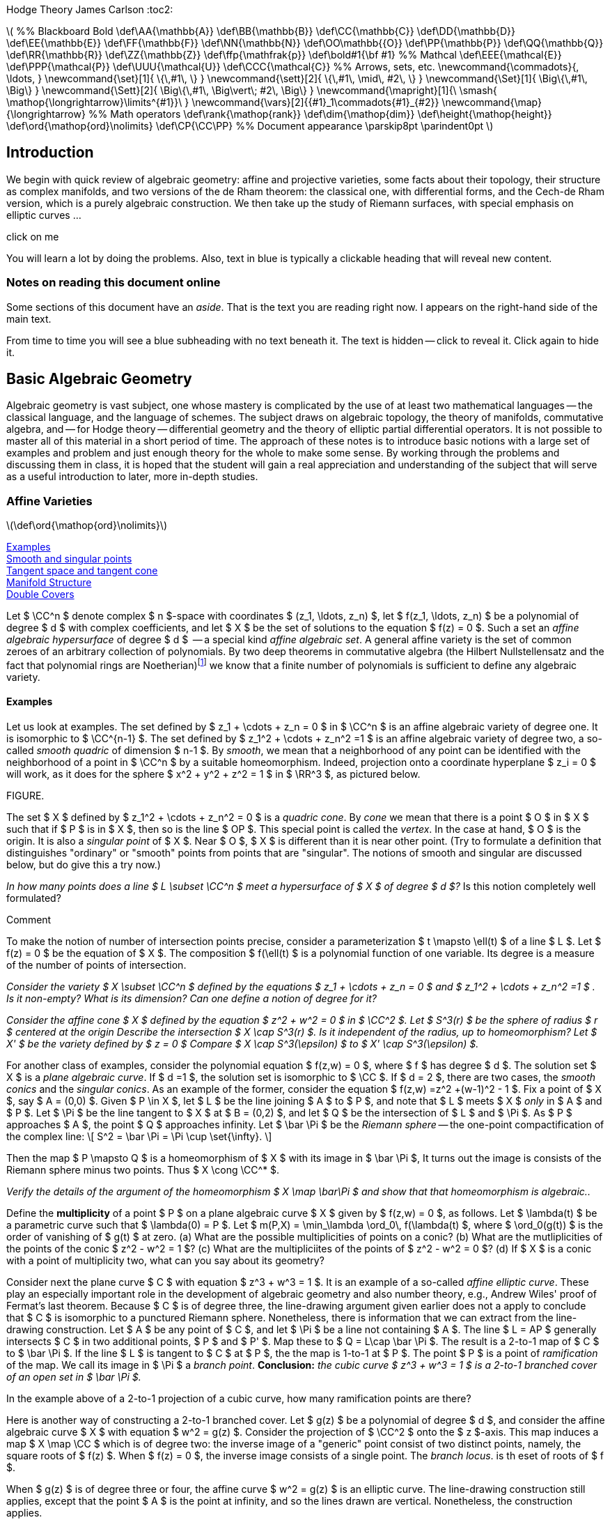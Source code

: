 Hodge Theory
James Carlson
:toc2:


++++
\(


%% Blackboard Bold
\def\AA{\mathbb{A}}
\def\BB{\mathbb{B}}
\def\CC{\mathbb{C}}
\def\DD{\mathbb{D}}
\def\EE{\mathbb{E}}
\def\FF{\mathbb{F}}
\def\NN{\mathbb{N}}
\def\OO\mathbb{{O}}
\def\PP{\mathbb{P}}
\def\QQ{\mathbb{Q}}
\def\RR{\mathbb{R}}
\def\ZZ{\mathbb{Z}}
\def\ffp{\mathfrak{p}}
\def\bold#1{\bf #1}

%% Mathcal
\def\EEE{\mathcal{E}}
\def\PPP{\mathcal{P}}
\def\UUU{\mathcal{U}}
\def\CCC{\mathcal{C}}

%% Arrows, sets, etc.
\newcommand{\commadots}{, \ldots, }
\newcommand{\set}[1]{ \{\,#1\,  \} }
\newcommand{\sett}[2]{ \{\,#1\, \mid\, #2\, \} }
\newcommand{\Set}[1]{ \Big\{\,#1\,  \Big\} }
\newcommand{\Sett}[2]{ \Big\{\,#1\, \Big\vert\; #2\,  \Big\} }
\newcommand{\mapright}[1]{\ \smash{
\mathop{\longrightarrow}\limits^{#1}}\ }
\newcommand{\vars}[2]{{#1}_1\commadots{#1}_{#2}}
\newcommand{\map}{\longrightarrow}

%% Math operators
\def\rank{\mathop{rank}}
\def\dim{\mathop{dim}}
\def\height{\mathop{height}}

\def\ord{\mathop{ord}\nolimits}
\def\CP{\CC\PP}

%% Document appearance
\parskip8pt
\parindent0pt

\)
++++

== Introduction

We begin with quick review of algebraic geometry: affine and projective
varieties, some facts about their topology, their structure as complex
manifolds, and two versions of the de Rham theorem: the classical
one, with differential forms, and the Cech-de Rham version, which
is a purely algebraic construction.  We then take up the study of Riemann
surfaces, with special emphasis on elliptic curves ...


.click on me
[click.Commen]
--
You will learn a lot by doing the problems.  Also, text in blue
is typically a clickable heading that will reveal new content.
--


=== Notes on reading this document online

Some sections of this document have an _aside_.  That is the 
text you are reading right now.  I appears on the right-hand
side of the main text.  

From time to time you will see a blue subheading with no text
beneath it.  The text is hidden -- click to reveal it.  Click
again to hide it.


== Basic Algebraic Geometry

Algebraic geometry is vast subject, one whose mastery is complicated by the use
of at least two mathematical languages -- the classical language, and the language
of schemes.  The subject draws on algebraic topology, the theory of manifolds, 
commutative algebra, and -- for Hodge theory -- differential geometry and the 
theory of elliptic partial differential operators.  It is not possible to master
all of this material in a short period of time.  The approach of these notes
is to introduce basic notions with a large set of examples and problem
and just enough theory for the whole to make some sense.  By working
through the problems and discussing them in class, it is hoped that
the student will gain a real appreciation and understanding of the subject
that will serve as a useful introduction to later, more in-depth studies.





=== Affine Varieties

\(\def\ord{\mathop{ord}\nolimits}\)

<<Examples>> + 
<<Smooth and singular points>> +
<<Tangent space and tangent cone>> +
<<Manifold Structure>> +
<<Double Covers>>



Let $ \CC^n $ denote complex $ n $-space with coordinates 
$ (z_1, \ldots, z_n) $, 
let $ f(z_1, \ldots, z_n) $  be a polynomial of degree $ d $ with complex
coefficients,  and let $ X $ be the set of solutions to the equation
$ f(z) = 0 $.  Such a set  an _affine algebraic hypersurface_
of degree $ d $  --
a special kind _affine algebraic set_.  A general affine
variety is the set of common zeroes of an arbitrary collection of polynomials.
By two deep theorems in commutative algebra (the Hilbert Nullstellensatz
and the fact that polynomial rings are 
Noetherian)footnote:[A _Noetherian ring_ is one in which
every increasing chain of ideals $ I_1 \subset I_2 \subset \cdots $ becomes constant after a finite
number of steps.  That is, there no genuinely infinite chains of
ideals.] we know that a finite number
of polynomials is sufficient to define any algebraic variety.

==== Examples

Let us look at examples.  The set
defined by $ z_1 + \cdots + z_n = 0 $  in $ \CC^n $ is an affine
algebraic variety of degree one.  It is isomorphic to $ \CC^{n-1} $.
The set defined by $ z_1^2 + \cdots + z_n^2 =1 $ is an affine
algebraic variety of degree two, a so-called _smooth quadric_
of dimension $ n-1 $. By _smooth_, we mean that a neighborhood of any
point can be identified with the neighborhood of a point in $ \CC^n $
by a suitable homeomorphism.  Indeed, projection onto a coordinate
hyperplane $ z_i = 0 $ will work, as it does for the sphere $ x^2 + y^2 + z^2 = 1 $
in $ \RR^3 $, as pictured below.

FIGURE. 


The set $ X $ defined by $ z_1^2 + \cdots + z_n^2 = 0 $ is a 
_quadric  cone_.   By _cone_ we mean that there is a point $ O $
in $ X $ such that if $ P $ is in $ X $, then so is the line $ OP $.
This special point is called the _vertex_.
In the case at hand, $ O $ is the origin.
It is also a _singular point_ of $ X $.  Near $ O $, $ X $ is
different than it is near other point. 
(Try to formulate a definition that distinguishes "ordinary" or "smooth"
points from points that are "singular".  The notions 
of smooth and singular are discussed below, but do give this a try now.)


[env.problem]
--
_In how many points does a line $ L \subset \CC^n $ meet
a hypersurface of $ X $ of degree $ d $?_  Is this notion 
completely well formulated?
--

.Comment
--
To make the notion of number of intersection points precise,
consider a parameterization $ t \mapsto \ell(t) $ of a line $ L $.
Let $ f(z) = 0 $ be the equation of $ X $.  The composition
$ f(\ell(t) $ is a polynomial function of one variable.  Its degree
is a measure of the number of points of intersection.
-- 
[env.problem]
--
_Consider the variety $ X \subset \CC^n $ defined by the equations
$ z_1 + \cdots + z_n = 0 $ and $ z_1^2 + \cdots + z_n^2 =1 $ .
Is it non-empty?  What is its dimension?  Can one define a 
notion of degree for it?_
--

[env.problem]
--
_Consider the affine cone $ X $ defined by the equation $ z^2 + w^2 = 0 $ in $ \CC^2 $.  Let $ S^3(r) $ be
the sphere of radius $ r $ centered at the origin  Describe the intersection $ X \cap S^3(r) $.
Is it independent of the radius, up to homeomorphism?  Let $ X' $ be the variety defined
by $ z = 0 $  Compare $ X \cap S^3(\epsilon) $ to $ X' \cap S^3(\epsilon) $._
--

For another class of examples, consider the polynomial equation $ f(z,w) = 0 $,
where $ f $ has degree $ d $.   The solution set $ X $ is a _plane algebraic curve_.  If $ d =1 $, the solution set is isomorphic
to $ \CC $.  If $ d = 2 $, there are two cases, the _smooth conics_
and the _singular conics_.  As an example of the former,
consider the equation   $ f(z,w) =z^2 +(w-1)^2 - 1 $.
Fix a point of $ X $, say $ A = (0,0) $.  Given $ P \in X $, let $ L $
be the line joining $ A $ to $ P $, and note that $ L $ meets $ X $ _only_
in $ A $ and $ P $.  Let $ \Pi $ be the line tangent to $ X $ at $ B = (0,2) $,
and let $ Q $ be the intersection of $ L $ and $ \Pi $.  As  $ P $ approaches $ A $, 
the point $ Q $ approaches infinity.  Let $ \bar \Pi $ be the _Riemann sphere_ --
the one-point compactification of the complex line:
+++\[     
  S^2 = \bar \Pi = \Pi \cup \set{\infty}.
   \]+++



Then the map 
$ P \mapsto Q $ is a homeomorphism 
of $ X $ with its image in $ \bar \Pi $,  It turns out the image is 
consists of the Riemann sphere minus two points.  Thus 
$ X \cong \CC^* $.

[env.problem]
--
_Verify the details of the argument of the homeomorphism 
$ X  \map \bar\Pi $
and show that that homeomorphism is algebraic.._
--

[env.problem]
--
Define the *multiplicity* of a point $ P $ on a plane algebraic curve  
$ X $ given by $ f(z,w) = 0 $, as follows.  Let $ \lambda(t) $
be a parametric curve such that  $ \lambda(0) = P $.  Let 
$ m(P,X) = \min_\lambda \ord_0\, f(\lambda(t) $, where 
$ \ord_0(g(t)) $ is the order of vanishing of $ g(t) $ at zero. (a) What
are the possible multiplicities of points on a conic? (b)  What
are the mutliplicities of the points of the conic $ z^2 - w^2 = 1 $? (c)
What are the multipliciites of the points of $ z^2 - w^2 = 0 $? (d)
If $ X $ is a conic with a point of multiplicity two, what can you say 
about its geometry? 
--


Consider next the plane curve $ C $ with equation
$ z^3 + w^3 = 1 $. It is an example of
a so-called  _affine elliptic curve_. These play an especially important role in the development
of algebraic geometry and also number theory,  e.g., Andrew Wiles' 
proof of Fermat's last theorem.   Because $ C $ is of degree three, the
line-drawing argument given earlier does not a apply to conclude 
that $ C $ is isomorphic to a punctured Riemann sphere.   Nonetheless,
there is information that we can extract from the line-drawing
construction. Let $ A $ be any point of $ C $, and let $ \Pi $ be a line not
containing $ A $.  The line $ L = AP $ generally intersects $ C $ in 
two additional points,  $ P $ and $ P' $.  Map these to $ Q = L\cap \bar \Pi $.  The
result is a 2-to-1 map of $ C $ to $ \bar \Pi $.  If the line $ L $ is tangent
to $ C $ at $ P $, the the map is 1-to-1 at $ P $.  The  point $ P $ is a 
point of _ramification_ of the map.  We call its image
in $ \Pi $ a _branch point_.  *Conclusion:* _the cubic curve
$ z^3 + w^3 = 1 $ is a 2-to-1 branched cover of an open set in $ \bar \Pi $._

[env.problem]
--
In the example above of a 2-to-1 projection of a cubic
curve, how many ramification points are there?
--

Here is another way of constructing a 2-to-1 branched cover.  Let $ g(z) $
be a polynomial of degree $ d $, and consider the affine algebraic curve $ X $
with equation $ w^2 = g(z) $.  Consider the projection of $ \CC^2 $ 
onto the $ z $-axis.  This map induces a map
$ X \map \CC $ which is of degree two: the inverse image of a "generic" point
consist of two distinct points, namely, the square roots of $ f(z) $.  When
$ f(z) = 0 $, the inverse image consists of a single point.   The  _branch locus_.
is th eset of roots of $ f $.

When $ g(z) $ is of degree three or four,  the affine curve $ w^2 = g(z) $
is an elliptic curve. The line-drawing construction still applies, except that
the point $ A $ is the point at infinity, and so the lines drawn are vertical.
Nonetheless, the construction applies.

[env.problem]
--
_Use the branched cover description of an affine elliptic curve
to compute its Euler characteristic.  Then (a) generalize your result
to the case $ w^2 = f(z) $ where $ f(z) $ where $ f(z) $ has no
multiple roots.
Consider also the case in which the polynomial $ f(z) $ has 
one double root._
--

==== Smooth and singular points

Consider once again a general hypersurface $ X $,
the variety  defined by a single equation.  
If the gradient of $ f $
is nonzero at a point $ a $ of $ X $,  then (by the holomorphic implicit
function theorem),  there is a neighborhood
$ U $ of $ a $ in $ X $ and a parametrization 
$ v: V \map U \subset X $ where (a) $ V $ is a neighborhood
in $ \CC^{n-1} $, (b) $ v $ is a homeomorphism of $ V $ and $ U $.
After a suitable re-ordering of coordinates, the map $ v $ has the 
form
+++\[   
   v(z_1 \commadots z_n) = (z_1 \commadots z_{n-1}, 
         g(z_1 \commadots z_{n-1}).
   \]+++
That is, $ v $ is given by the graph of the map $ g $.  The function $ g $
is the solution of the equation
+++\[   
  f(z_1 \commadots z_n, g(z_1 \commadots z_n)) = 0,
   \]+++
and that solution is what is guaranteed by the implicit function theorem.



Let $ u: U \map V $ be the inverse function. Then  (c),
$ \nabla u(b) \ne 0 $ for all $ b \in U' $.  The components $ u_i $ of $ u $
are called  _local coordinates_ on $ U $.  We say that the points of $ U $ are _smooth_.
If all points of $ X $ are smooth, we say that $ X $ is smooth. This is synonymous
with being a manifold.   

If all derivatives of $ f $ vanish at $ a $, then there exist
no local coordinates, and the point in question is said to be _singular_.  The origin in 
$ \CC^2 $ is  a singular point of the hypersurfaces $ xy = 0 $, $ y^2 =  x^2 + x^3 = 0 $,
and $ y^2 = x^3 $.  These singularities have names: the first two are _nodes_,
and the last is a _cusp_.



There is, by the way, no mystery about how local coordinates are constructed.
If $ a $ is a point of $ X $, then there is an $ i $ such that $ \partial f/\partial z_i(a) \ne 0 $.
Consider the projection "deletion of the $ i $-th coordinate",
+++\[   
  p_i: \CC^n \map \CC^{n-1},
   \]+++
given by
+++\[   
   p_i(z_1, \ldots, z_n) = (z_1,\ldots,z_{i-1},z_{i+1},\ldots z_n),
   \]+++
where $ p_1(z) = (z_2, \ldots, z_n) $ and $ p_n(z) = (z_1, \ldots, z_{n-1}) $.
There is a small neighboorhood $ U $ of $ a $ such that $ p_i $ is  
a homeomorphism of $ U $ onto its image $ V $. The restriction
of $ p_{i}^{-1} $ to a $ V' $ is the sought-after local coordinate.
Local coordinates can always be constructed in this way, namely,
as the inverses of projections.

==== Tangent space and tangent cone

Let $ a \in X $ be a smooth point of a hypersurface. The orthogonal
complement to $ \nabla f(a) $ in the space of vectors based at
$ a $ is by definition the _tangent space_ of $ X $ at $ a $.  
There is a more general definition which goes as follows.  Given
$ a \in X $, consider parametric lines $ \ell(t) = a + bt $.  Consider the
composition $ f(\ell(t)) $.  Let $ a_dt^d $ be the term in the power
series of $ f(\ell(t)) $ of least degree such that $ a_d \ne 0 $.  For all
$ b $, we have $ d \ge  1 $.  However, for certain lines, $ d = 2 $.  We may think of these as the limits of secant lines, where the limit is
taken as two of the ponts tend to $ a $.  The set of vectors $ b $ based at $ a $ for which $ d \ge 2 $ is called the _tangent cone_
of $ X $ at $ a $.  If $ a $ is a smooth point, the tangent cone is a vector 
space, namely, orthogonal complement of $ \nabla f(a) $.  In general 
we may define the _Zariski tangent space_ as the span of the 
tangent cone.

[env.problem]
--
Consider the surface $ S \subset \CC^3 $ defined by
 $ x^2 + y^2 + z^2 + t(x^3 + y^3 + z^3) = 0 $
(a) Show that for all values of $ t $, $ S $ is smooth except
at the origin. (a) What is the multiplicity of the origin in $ S $?
(b) What is the tangent cone of $ S $ at the origin? (c) What is
the tangent cone at other points of $ S $?
--

==== Manifold Structure

Consider a hypersurface $ X \subset \CC^{n+1} $ 
with equation $ f = 0 $.  Suppose that  the 
gradient vector is nonzero at every point of $ X $. Then every
point of $ X $  has a neighborhod $ U $ and a chart 
+++\[   
  \phi_U: U \map \CC^n.
   \]+++
A set of charts whose domains $ U $ cover a given topological
space is called an _atlas_.

If $ U \cap V \ne \emptyset $, we can form the composed function
+++\[   
   \phi_{UV} = \phi_U\circ \phi_V^{-1}.
   \]+++
The composition maps a domain (open set) in $ \CC^{n-1} $ to
another domain in $ \CC^{n-1} $.  These are called the _transition
functions_ .  Transition functions relate one chart to another on 
overlaps:
+++\[   
   \phi_U = \phi_{UV} \circ \phi_V.
   \]+++

In the case of hypersurfaces
defined by polynomial, or even holomorphic functions, the 
transition functions are holomorphic.

The transition functions obey the _cocycle conditions_
+++\[   
  \phi_{VU} = \phi_{UV}^{-1}
   \]+++
and
+++\[   
  \phi_{UW} = \phi_{UV}\phi_{VW}
   \]+++
These conditions ensure that one can construct a manifold by 
"gluing."  Let $ \set {(U, \phi_U)} $ be a collection of sets and 
functions such that the transition functions (abstractily defined
by $ \phi_U = \phi_{UV} \circ \phi_V $) satisfy the cocycle conidtions.
Consider the disjoint union $ \UUU $ of the sets $ U $.  Define a
a relation by saying that $ a \sim b $ if $ \phi_{VU}(a) = b $, where
$ a \in U, b \in V $.  The cocycle conditions imply that this relation
is reflexive and transitive, that is, it is an equivalence relation.
Let $ X $ be the qutoient of $ \UUU $ by $ \sim $.  It is a manifold.

[env.definition]
--
A _differentiable  manifold_ of dimension $ n $ is 
a topologicial space  endowed with an atlas
of charts $ \sett{\phi_U}{\phi_U: U \map \RR^n} $
whose whose transition functions
are differentiable ($ C^\infty $).  
A _complex manifold_ of dimension $ n $
is a topological space endowed with 
an atlas of charts $ \sett{ \phi_U }{\phi_U \map \CC^n} $ 
whose transition functions
are holomorphic.
--

.Remark
--
Note that a complex manifold of dimension $ n $ also has the 
structure of a differentiable manifold of dimension $ 2n $.
--
[env.problem]
--
Give a detailed argument showing that the glueing construction 
results in a manifold.  
--

[env.problem]
--
Give a detailed argument showing that the unit sphere $ S^2 \subset \RR^3 $
is a two-dimensional real manifold. Then show that it is also a complex
manifold of dimension oen.
--

.Comment
--
Use stereographic projection
--


==== Double Covers

Consider  the algebraic curve $ X $ with equation 
$ w^2 = f(z) $, where $ f(z) $
has distinct roots. The gradient of the defining
equation $ g(z,w) = w^2 - f(z) $ is $ (f'(z), 2w) $.
If $ w = 0 $, then $ f(z) = 0 $.  But a root $ a $ of $ f $ is a simple root,
so $ f'(a) \ne 0 $.  Thus the gradient of $ g $ is nowhere zero on $ X $,
and so  $ X $ is a complex manifold.  

It is nonetheless useful to find charts on $ X $.  There will be two kinds.  If $ P = (z,w) $ is a point of $ X $ and $ f(z) \ne 0 $, then we 
claim that $ z $ is a local coordinate.  In this case 
$ \nabla g = (f'(z),2w) $ with $ w \ne 0 $.  Then projection of the 
tangent space onto the $ z $-axis is isomorphism, and so 
$ z $ gives a local coordinate.

If $ p = (z,w) $ is a point of $ X $ and $ f(z) = 0 $ then $ w = 0 $
and $ \nabla g = (f'(z), 0) $.  But $ z $ is not a multiple root of $ f $,
so $ f'(z) \ne 0 $.  Now projection onto the $ w $-axis is an
isomorphism on tangent spaces and so is an isomorphism
locally.


===== The Riemann Sphere

The Riemann Sphere $ \bar \Pi $, which we encountered
as the one-point compactificaitn of the complex line $ \CC $, carries the structure of a complex manifold.  Define a cover by two open sets $ U $ and $ V $, where $ U = \CC $ and where 
$ V = \CC - \set{0} \cup \set{\infty} $.  Let $ u $ be the natural coordinate on $ U = \CC $.  Let $ v: \CC - \set{0} \map \CC $ 
the the function $ v = 1/u $.  As $ u $ tends to $ \infty $, $ v $
tends to zero, and one finds that it is a homeomorphism
between $ V $ and $ \CC $. The transition function is
+++\[   
   g_{VU}(u) = 1/u.
   \]+++
This is a holomorphic automorphism of $ \CC^* $.  Thus $ \Pi $
is a 1-dimensional complex manifold.


===== Double covers of the Riemann sphere

Let $ w^2 = f(z) $ define a double cover $ X $ of $ \CC $.  We
are going to define a double cover $ \bar X $ of the 
Riemann sphere $ \bar\Pi $ whose restriction to $ \CC $ is
the given cover.  Consider first the case
in which $ f $ has even degree $ 2d $, and let $ u = 1/z $ define the 
transition functions for the standard cover of $ \Pi $ by open
sets $ U $ and $ V $.  The given double cover should be thought
of as a double cover $ X_U $ of $ U $.

In the $ (u,w) $ coordinate system we have
+++\[   
  w^2 = \frac{g(u)}{u^{2d}},
   \]+++
where $ g(u) $ is a polynomial of degree $ 2d $ with $ g(0) \ne 0 $.
Let $ v = wu^d $.  Then $ (v,u) $ is also a coordinate system,
since we can solve for $ (z,w) $ in terms of $ (v,u) $.  The equation
for $ X $ over $ U \cap V \cong \CC^* $ is 
+++\[   
  v^2 = g(u).
   \]+++
This relation defines a cover $ X_V $ of $ V $. The Riemann sphere
is 
+++\[   
   \bar\Pi = U \cup V,
   \]+++
and the relation
+++\[   
  \bar X = X_U \cup X_V.
   \]+++
defines a double cover of $ \bar \Pi $.

[env.problem]
--
What is the Euler characteristic of a double cover of the 
Riemann sphere branched at $ 2d $ points?
--

[env.problem]
--
Work out the details of the construction of a double cover
of the Riemann sphere branched at $ 2d - 1 $ points.  Then
compute the Euler characteristic.
--





=== Projective Space

<<The tautological and Hopf bundles>> +
<<Manifold structure>> +
<<Cell decomposition>> +
<<Homology>> +
<<Abstract chain complexes and homology>> + 
<<Homology of cell complexes>> +
<<Functoriality and fundamental class>> +
<<Chow ring>> +


\(\def\CP{\CC\PP}\)

The Riemann sphere is a compacitification of the complex line
+++\[   
    \bar\Pi = \CC \cup \set{\infty} \cong S^2
   \]+++
which in addition to being a topological space, has the structure
of a complex manifold.  There various ways to compactify
afine $ n $-space, but of these, one stands out: complex 
projective $ n $-space, $ \CP^n $, which has the property of
being a complex manifold of dimension $ n $.

[env.definition]
--
Complex projective $ n $-space, written $ \CP^n $, is the 
space of lines through the origin in $ \CC^{n+1} $.
--

To understand wha we mean by _space_ of lines, observe that
a  line though the origin in $ \CC^{n+1} $ is given by a 
nonzero vector $ Z $.  If $ Z' $  is nonzero scalar multiple
of $ Z $, then it  defines the same lines as does $ Z $..
Introduce the equivalence relation  $ Z' \sim Z $
if and only if $ Z = \lambda Z $ for some $ \lambda \in \CC - \set{0} $.
Then $ \CP^n $ is the set of equivalance
classes $ [Z] $ in $ \CC^{n+1} - \set {0}  $.  
As a topologicial space, it carries the quotient topology. 

==== The tautological and Hopf bundles

Projective space may also be viewed as the quotient under
a group action.  Consider a space $ Y $ and a group $ G $.  An 
action of $ G $ on $ Y $ is a map $ G\times Y \map Y $,
written $ (g,y) \mapsto g.y $, that satisfies $ e.y = y $ for all
$ y $, where $ e $ is the neutral element, and $ g.(h.y) = (gh).y $
for all $ g,h \in G $, $ y \in Y $.  The _orbit_ of point $ y \in Y $
under the action of $ G $ is the set $ G.y = \sett{g.y}{ g \in G} $.
The quotient of $ Y $ by $ G $, written $ Y/G $, is the set of orbits.
Note that $ Y/G $ is just the set of equivalence classes of elements
of $ Y $ under the relation $ y' \sim y $ if there is an element $ g \in G $
such that $ y'  = g.y $.

Returning to the construction of projective space,
the map 
$ (\lambda, Z) \mapsto \lambda Z $
defines an
action of the group $ \CC^* $ on 
$ \CC^{n+1} - \set{0} $, and 
+++\[   
   \CP^n = (\CC^{n+1} - \set{0})\big/\CC^*
   \]+++
is the quotient. If $ p: \CC^{n+1} - \set{0} \map \CP^n $
is the projection map, then the set 
+++\[   
  p^{-1}([Z]) = \set{ Z \in [Z]} \cong \CC^*,
   \]+++
the so-called
_fiber_ of $ p $ at $ [Z] $ can be identified with $ \CC^* $.
This leads to the important diagram 
+++\[   
   \CC^* \map \CC^{n+1} - \set{0} \mapright{p} \CP^n,
   \]+++
which defines a $ \CC^* $ bundle over $ \CP^n $ called the 
_tautological bundle_.  
It plays a key role in the theory of projective varieties.

FIG

Consider now the  unit sphere
+++\[   
  S^{2n+1} = \sett{ Z \in \CC^{n+1} } { ||Z|| = 1 }.
   \]+++
It is stable under the action of unit circle subgroup
+++\[   
  U = \sett{ \lambda \in \CC}{ |\lambda| = 1 }.
   \]+++
The natural map 
+++\[   
  S^{2n+1} \map \CC^{n+1} - \set{0}
   \]+++ 
restricts ot a map of quotient spaces
+++\[   
   S^{2n+1}/U \map (\CC^{n+1} - \set{0})/\CC^*,
   \]+++
and it is easy to see that this map is an isomorphism.
This gives a second presentation of projective space
as the quotient of a sphere, and it leads to the famous
_Hopf fibration_,
+++\[   
    S^1 \map S^{2n+1} \mapright{h} \CP^n.
   \]+++
The Hopf map is, by the way, the generator of the homotopy
group $ \pi_3(S^2) $.

==== Manifold structure

As noted above, a point $ [Z] $ in $ \CP^n $ is an equivalence class of vectors 
$ Z' \in \CC^{n+1} - \set{0} $ under the relation $ Z' \sim \lambda Z $,
where $ \lambda \ne 0 $.  Any one these $ Z $'s, including $ Z $ 
itself, is said to be a _homogeneous coordinate vector_ of the
point $ [Z] $.  Consider the set 
+++\[   
  U_i = \sett{ [Z] \in \CP^n }{ Z_i \ne 0}
   \]+++
If the condition $ Z_i \ne 0 $ holds for any $ Z \in [Z] $,
it holds for all $ Z \in [Z] $.  Thus $ U_i $ is a well-defined
subset of projective space.  Since it is defined by
the negation of an equation, it is an open set.  These
sets cover projective space, and constitute its _standard cover_.
(Why do they cover $ \CP^n $?)



The open sets $ U_i $ are biholomorphic to $ \CC^n $ via the map
that sends a homogeneous coordinate vector to the vector
of ratios $ Z_j/Z_i $ for $ j \ne i $.  The ratios are _affine
coordinates_ on the $ U_i $.

[env.problem]
--
Describe the transition functions for $ \CP^1 $ and 
$ \CP^2 $  relative to the standard cover.
--

.Solution
--
(a) For $ \CP^1 $ we have homogeneous coordinates $ Z = [Z_0,Z_1] $.
On $ U_0 $, the local coordinate function is
$ \phi_{U_0}([Z_0,1Z_1]) = Z_1/Z_0 $.  On 
 $ U_1 $, the local coordinate function is
$ \phi_{U_1}([Z_0,1Z_1]) = Z_0/Z_1 $.
Then
$ \phi_{U_1U_0}( Z_1/Z_0) = \phi_{U_1}([Z_0,Z_1]) = Z_0/Z_1 $.
In other words, $ \phi_{U_1U_0}(u) = 1/u $.

(b) For $ \CP^2 $ we proceed in the manner.  
+++\[   
  \phi_{U_0}([Z_0,Z_1,Z_2]) = (Z_1/Z_0, Z_2/Z_0)
   \]+++
and
+++\[   
  \phi_{U_1}([Z_0,Z_1,Z_2]) = (Z_0/Z_1, Z_2/Z_1)
   \]+++
Then
+++\[   
\phi_{U_1U_0}(Z_1/Z_0, Z_2/Z_0) =
   (Z_0/Z_1, Z_2/Z_1) = ( (Z_0/Z_1)^{-1},   (Z_2/Z_0)(Z_0/Z_1)^{-1}),
   \]+++
so that 
+++\[   
   \phi_{U_1U_0}(u,v)  = (1/u, v/u).
   \]+++
--



==== Cell decomposition

Consider now the complement of $ U_i $ in $ \CP^n $.  This is
the closed set $ Z_i $, which we can identify with $ \CP^{n-1} $.
Thus we have the decompostion
+++\[   
  \CP^n \cong \CC^n \cup \CP^{n-1}
   \]+++
into disjoint  sets, one open and one closed. When $ n = 1 $, this decomposition
is 
+++\[   
  \CP^1 \cong \CC \cup \set{\text{point}}.
   \]+++
Consequently, $ \CP^1 $ is the same as the one point compactification of $ \RR^2 $.  Using stereographic projection, we identify this compactificaton as the  two-sphere, $ S^2 $, and we call the
point the "point at infinity".  By analogy, in the decomposition
$ \CP^2 = \CC^2 \cup \CP^1 $, we call $ \CP^1 $
the "line at infinity".


.



One can use the above description to present $ \CP^n $
in another way.  Let $ e^n  = \sett{ x \in \RR^n }{ ||x|| \le 1 } $
the the $ n $-disk, and let  $ S^{n-1} = \sett{ x \in \RR^n }{ ||x|| = 1 } $
be its boundary.  Then $ \CP^1 $ can be identified with the space
+++\[   
  e^2 \cup_h \set{a},
   \]+++
where $ \set{a} $ is a one-point  set , and where $ h: S^1 \map \set{a} $ is the "collapsing map", 
that is, the constant map.  This is a special
case of the construction 
+++\[   
   A \cup_h B,
   \]+++
where $ h: C \map B $ is a map from a subset $ C $ of $ A $.  It is
the quotient of the disjoint union of $ A $ and $ B $ by the relation
that declares $ a $ and $ h(a) $ to be equivalent.  That is, we glue
$ A $ to $ B $ along $ C $ using $ h $.

We have asserted the existence of an isomorphism 
+++\[   
   e^2 \cup_h \set{a} \map \CP^1,
   \]+++
but we have not exhibited the map defiining it.
Let us do so in general, for
+++\[   
  e^{2n} \cup_h \CP^{n-1} \map \CP^n 
  = \CC^n \cup \CP^{n-1}
   \]+++
where $ h $ is the Hopf map.  Identifying $ \RR^{2n} $ with 
$ \CC^n $,  consider the map
+++\[    
   f(z) = \left[ 1, \frac{z}{1 - ||z||} \right]
   \]+++
for $ ||z|| < 1 $.  This map is a homeomorphism between
the interior of the unit $ 2n $-cell $ e^{2n} $ and 
the set $ U_0 \cong \CC^{n} $ in $ \CP^n $.  On the boundary
of the $ 2n $-cell, map $ z $ to its equivalence class $ [z] $ in 
$ \CP^{n-1} $.  Finally, map the
$ \CP^{n-1} $ on the left to the $ \CP^{n-1} $ on
the right by the identity.  

At this point we have the required map on the level of sets.
There are, however, things to check in order to have a
 homeomorphism, foremost being continuity.  Note that
for vectors with $  0 < ||z|| < 1 $, we have
+++\[   
  f(z) = \left[ 1 - ||z||, z \right] 
  =  \left[ \frac{1 - ||z||}{||z||},  \frac{z}{||z||} \right],
   \]+++
so that 
+++\[   
   \lim_{||z||\to 1} f(z) = [0, z] = h(z).
   \]+++
This is the statement needed to establish continuity.  With it,
we have a description of $ \CP^n $ as a $ CW $ complex:

[env.theorem]
--
Complex projective $ n $ space has a cell decomposition 
with one $ 2i $-cell $ e_{2i} $ for each $ i $ in 
$ \set{0, 1 \commadots n} $.
The cell $ e_{2i} $ is attached to the $ (2i-1) $-skeleton via the 
Hopf map.
--

We have not given a formal definition of a cell complex, although
there are enough hints in our description of $ \CP^n $ to imagine
such a definition.  Let's give it ia try.  A cell-complex consists
of a series of skeleta $ X_n $, where $ X_0 $ is a collection of points
(0-cells), and $ X_n $ is obtained from $ X_{n-1} $ by attaching
 a collection of $ n $-cells $ e^n_\alpha $.  By "attaching", we
mean that there are maps 
+++\[   
  h_\alpha: \partial e^n_\alpha \map X_{n-1}
   \]+++
and that $ X_n $ is the quotient of the disjoint union of $ X_{n-1} $
and the $ e^n_\alpha $ by the relations imposed by the $ h_\alpha $.

If the highest dimension of a cell of $ X $ is $ n $, we say that $ X $
is an $ n $-dimensional cell complex.  As a further example, take the 
$ n $-sphere.  It is obtained by attaching an $ n $-cell to a point, and
so has one cell of dimension zero and one cell  of dimension $ n $.
It is another way of describing the one-point compactification of 
$ \RR^n $.

==== Homology

_This section is best read with a certain familiarity with homology theory.
For a full  and excellent, treatment see 
http://www.math.cornell.edu/~hatcher/[Hatcher].  Nonetheless,
we give a sketch of the theory.
this http://www.noteshare.io/lessons/841[section]._

There are various ways to compute the homology of 
a space $ X $ -- singular or simplicial, for example.  Singular homology
is the gold standard because it is functorial by construction.
Simplicial homology is geometric and intuitive.  But another
way is to use _cellular chains_.  This is an efficient yet still
geometric way  of computing homology if the space under consideration has
the structure of a regular cell complex.  We first review the purely
algebraic notion of a chain complex and its homology.

==== Abstract chain complexes and homology


The homology groups are computed from an underlying object called
a _chain complex_. A chain complex is a graded group
+++\[   
   C_\bullet = \oplus_k C_k
   \]+++
endowed with operators
+++\[   
   \partial: C_k \map C_{k-1}
   \]+++
where $   \partial^2 = 0  $.  The operator $ \partial $ is called
the _boundary operator_.  Define the groups
+++\[   
   Z_k = \sett{ a \in C_k }{ \partial a = 0 } = \set{ \text{k-cycles} }
   \]+++
and 
+++\[   
     B_k = \sett{ a \in C_k }{ a =  \partial b \ \text{for some}\ b }
   = \set{ \text{k-boundaries}}
   \]+++
Because of the relation $ \partial^2 = 0 $, $ B_k \subset Z_k $,
and so we can form the quotient group
+++\[   
  H_k = \frac{Z_k}{B_k}.
   \]+++
This is the $ k $-th homology group of the complex $ C_\bullet $.

[env.example]
--
Consider the complex
+++\[   
  C_\bullet= [C_1 \mapright{\partial} C_0] = [\ZZ \mapright{n} \ZZ] 
   \]+++
where the map is multiplication by $ n $.  When $ n = 0 $, $ H_k = \ZZ $
for $ z \in \set{0,1} $.  This is really shorthand for
+++\[   
  C_\bullet= 
[ \cdots \mapright{0} 0 \mapright{0} 0 \mapright{0}\ZZ
 \mapright{n} \ZZ]
   \]+++

When $ n \ne 0 $, $ H_k = 0 $ for $ k> 0 $, and $ H_0 = \ZZ/n $.
--


The case $ n = 0 $ may seem trivial (it is), but it is also important.  If all
the boundary of a complex are zero, we say that it is _harmonic_.  In that
case, one has $ H_\bullet \cong C_\bullet $.


[env.example]
--
Consider the complex
+++\[   
  C_\bullet= [C_2 \mapright{\partial} C_1 \mapright{\partial} C_0] 
 = [\ZZ \mapright{\partial}\ZZ^2 \mapright{\partial} \ZZ] 
   \]+++
where the first boundary operator is the diagonal, $ \partial(a) = (a,a) $,
and where the second is difference, $ \partial(x,y)  = x - y $.
Then $ \partial^2 = 0 $.  One finds that $ H_k = 0 $ for all $ k \ge 0 $.
--

==== Homology of cell complexes

We now consider topological spaces $ X $ with the underlying structure
of a cell complex.  Using that "cellular structure" we define 
a chain complex and homology groups.  It is true, but beyond
the scope of these brief notes, that the resulting homology groups
are independent of the cellular structure used to define them.

Consider first the unit interval $ [0,1] $.  It is
a cell complex with two 0-cells (points), the sets $ \set{0} $ and $ {1} $,
and a single $ 1 $-cell $ [0,1] $, which consider to be oriented
from by arrow with base at $ \set{0} $ and head at $ \set{1} $.
Let $ C_\bullet $ be the $ \ZZ $-module generated by these cells,
where the degree of the cell is the dimension the underlying object,
that is, $ [0,1] $ has degree 1 and the $ \set{i} $ have degree $ 0 $.
Thus $ C_1 = \ZZ[0,1] $ and $ C_0 = \ZZ\set{0} \oplus \ZZ\set{1} $.
Define a boundary operator by
+++\[   
  \partial [0,1] = \set{1} - \set{0}.
   \]+++
Note that we use the sens of the arrow to determine the sign of
the coefficients of the boundary operator.  Let us call this 
the _complex of simplicial chains_ on $ [0,1] $, written 
$ C_\bullet([0,1]) $.

[env.problem]
--
What is homology of $ C_\bullet([0,1])] $?
--

[env.problem]
--
Consider the real line with the cell structure given by 0-cells
$ \set{i} $ for any integer $ i $, and 1-cells $ [i, i + 1] $.  Let 
$ C_\bullet(\RR) $ be the graded group with tese cells as generators.
What is the homology of the complex $ C_\bullet(\RR) $?
--

[env.problem]
--
Consider the cell decompostion of the circle $ S^1 $ with 1-cells $ [a,b] $,
$ [b,c] $, and $ [c,a] $, zero-cells $ \set{a} $, $ \set{b} $, $ \set{c} $, 
and boundary operator such that 
+++\[   
  \partial[\text{left},  \text{right}] = 
  \set{\text{right}} - \set{\text{left}}.
   \]+++
Compute the homology of $ S^1 $.
--

FIG

At this point there is a fork in the road.  The one-dimensional
examples just considered are both simplicial complexes and cell
complexes.  In dimension two and higher, the notions diverge.
Consider, for example, the 2-sphere, which is homeomorphic to the
surface of a tetrahedron.  Viewing it this way gives it the structure
of a simplicial complex -- a triangulated object with four 2-simplices,
six 1-simplices, and four 0-simplices.  We can also view the 2-sphere as
 a cell complex with one 2-cell attached along its boundary to a 0-cell.
We take the latter route, as it gives an especially powerful and also
geometric way of computing homology.  

In simplicial homology, there
is a generator of the chain complex for every simplex, whlle for a cell
complex it is one generator per cell: the chain complex as a graded group
 the sum
+++\[   
   C_\bullet  = \oplus_{e: \text{cells}} \ZZ e.
   \]+++
The sum is 
It  is graded  by the dimension of the cells, so that
+++\[   
   C_k(X) = \oplus_{\dim e = k} \ZZ e.
   \]+++
These groups are related by boundary maps
+++\[   
  \partial: C_k \map C_{k-1}
   \]+++
which we describe in a moment, and it turns out that 
$ \partial^2 = 0 $, so that the $ C_k $ form a complex, and a homology
theory is defined.

Let us now define the boundary map on a cell $ e^k_\alpha $.
Its boundary sphere is attached to the $ (k-1) $-skeleton
by a map $ h: S^{k-1}_\alpha \map X_{k-1} $.  Let 
$ c: X_{k-1} \map X_{k-1}/X_{k-2} $ be the map that
crushes the $ (k-2) $-skeleton to a point.  The target is a bouquet
of $ (k-1) $-spheres, that is, a collection of spheres attached at one
point, the collapsed $ (k-2) $-skeleton.  Thus we have
+++\[   
  X_{k-1}/X_{k-2} = \cup_\beta S^{k-1}_\beta
   \]+++
and maps
+++\[   
  h_{\alpha\beta}: S^{k-1}_\alpha  \map S^{k-1}_\beta
   \]+++
obtained by following the attaching map by the map the crushes
all but one sphere to a point.  A map $ f $ between spheres of the
same dimension has a _degree_ -- an integer which measures
how many times the domain sphere wraps around the range sphere.
Let  $ d_{\alpha\beta} $ be the degree of $ h_{\alpha\beta} $, and set
+++\[   
    \partial e^k_\alpha = \sum_{\beta} d_{\alpha\beta}e^{k-1}_\beta.
   \]+++
This is the boundary map for cellular homology. There is still work
to be done, of course, e.g, show that $ \partial^2 = 0 $.

We come now to a remarkable property of cellular homology.
In some cases the cell structure is so simple, that the boundary 
operator is identically zero. In that case $ Z_k = C_k $ and $ B_k = 0 $,
so that $ C_k = H_k $.  In other words, each cell is an inpendent
homology generator!  In such cases, we call the chain 
complex _harmonic_.

[env.example]
--
The chains for the standard cell structure of the sphere (all dimensions)
are harmonic.  Thus $ H_k(S^n) \cong \ZZ  $ for $ k \in \set{0,n} $,
and $ H_k(S^n) = 0 $ otherwise.
--

[env.example]
--
There are no chains of odd degree for the standard cell structure
of $ \CP^n $.  Therefore the chains are harmonic, and 
$ H^{k}(\CP^n) \cong \ZZ $ for $ k \in \set{0, 2 \commadots 2n} $
and $ H^k(\CP^n) = 0 $ otherwise.
--

==== Functoriality and fundamental class

Let $ f: X \map Y $ be a continuous map of topological spaces.
Assume that both have the structure of cell complexes.  We say
that $ f $ is _cellular_ if for all $ k $ it maps the $ k $-skeleton of $ X $
to the $ k $ skeleton of $ Y $.  Most continuous maps are not cellular.
However,  any continuous map is homotopic, i.e., can be deformed
to a cellular map.  Cellular maps induce maps on homology, since
$ k $-cells map to linear combinations of $ k $-cells -- the coefficients
are degrees, as in the definition of the boundary map.

////
Todo: discuss the degree of a map.
////

[env.example]
--
Consider the map $ f: S^1 \map S^1 $ defined on the unit circle
in the complex plane by $ f(z) = z^n $.  Give $ S^1 $ the structure
of a cell complex with one 1-cell $ e_1 $ and one 0-cell $ e_0 $.
Then $ f(e_1) = ne_1 $. The map on 1-chains is multiplication by 
$ n $, as is the map on first homology.
--

[env.example]
--
Let $ X $ be a cell complex  of dimension $ n $ with just $ n $-cell $ e^n $.
If $ \partial e^n = 0 $, then $ e^n $ generates $ H_n(X) $, and 
$ H_n(X) \cong \ZZ $.  We call the homology class of $ e^n $ the
_fundamental homology class_, and we write it as $ [X] $.  This terminology
applies whenever $ H_n(X) \cong \ZZ $.
--

[env.example]
--
Let $ X $ be a cell complex,  let $ Y $ be an orientable manifold 
of dimension $ k $, and let $ f: Y \map X $ be a continuous function.  Then
+++\[   
   f_*[Y] \in H_k(X)
   \]+++
defines a homology class which we may think of as given by the
image of the top cell in $ Y $.  If $ f $ is an inclusion map, we 
write $ [Y] \in H_k(X) $.
--

[env.remark]
--
If $ X $ is an orientable manifold, it is homotpic to a cell complex 
with a single $ n $-cell.  That $ n $-cell represents the fundamental 
class.
--
[env.remark]
--
Let $ f: X \map Y $ be a map of smooth manifolds of the same
dimension $ n $.  A _critical point_
of $ f $ is point $ a \in X $ where $ f'(a) $ has rank less than $ n $.
A _critical value_ is a point $ b \in Y $ which is the image
of a critical point.  A theorem of Sard states that the set of critical
values has measure zero.  A point in $ Y $ is _regular_ if it is not
critical.  Suppose that $ X $ and $ Y $ are both oriented.  One way
of defining an orientation is to choose a _volume form_: a nowwhere
vanishing differential form $ \Omega $ of degree $ n $.  Suppose $ a $
a regular (non-critical point) of $ f $, and that $ b  = f(a) $.  We say that
$ f $ is _orientation preserving_ at $ a $ if $ (f^*\Omega_Y/\Omega_X)(a) $
is a positive number.  If it is negative, we say that $ f $ reverses
orientations at $ a $.  Let $ \deg_a f = +1 $ in the first case, set
$ \deg_a f = -1 $ in the second.  Define the degree of $ f $ by
+++\[   
   \deg f = \sum_{a \in f^{-1}(b)} \deg_a f
   \]+++
This is the degree of the map.
--

[env.problem]
--
Let $ f: S^1 \map S^1 $ be the map defined by $ f(z) = z^n $, where
$ S^1 $ is the set of complex numbers of absolute value 1.  Use
$ d\theta $ as the volume form and compute the degree of $ f $.  Verify 
all details. Compare your answer to the integral
+++\[   
    \int_{S^1} f^* d\theta
   \]+++
Finally, investigate the question: are there self-maps 
of the circle of negative degree?
--

[env.problem]
--
Define a map $ f: \RR^2 \map \RR^2 $ by setting $ f(z) = z^n $, where
we make the identification $ \RR^2 \cong \CC $ of the Euclidean
plane with the complex numbers.  Show that this map extends to 
a smooth map $ f: S^2 \map  S^2  $ of the Riemann sphere.  Find the
degree of $ f $.  Compare it to the integral
+++\[   
  \sqrt{-1}\int_\CC f^* dz \wedge d\bar z.
   \]+++
Finally, investigate the question: are there self-maps 
of the Riemann sphere of negative degree?
--

[env.problem]
--
In the previous two problems we are in the context $ f: X \map X $
where $ X $ is an oriented manifold.  Thus $ f_*[X] = n[X] $
for some integer $ n $.  What is the relation of that integer
to the degree?
--

==== Chow ring

There is yet a another way of constructing the homology 
of $ \CP^n $.  Let $ L $ and $ L' $ be a linear subspace of codimension
$ i $ and $ j $ respectively. That is, $ Li $ is the subset of 
$ \CP^n $ defined by the 
vanishing of $ i $ independent homogeneous linear forms,
and $ L' $ defined by $ j $ forms which are independent with 
respect ot each other and also with respect to the forms
of $ L $.
We may, for example, take $ L $ to be defined by $ Z_0  = 0 $,
$ L'' $ to be defined by $ Z_1 = 0 an Z_2 =0 $.  Note that
$ L \cong \CP^{n-i} $.  With the choices made,
+++\[   
  L \cap L'= L'',
   \]+++
where $ L'' $ has codimension equal to the sum of the 
codimensions of $ L $ and $ L' $.   Define the _Chow ring_ of $ \CP^n $  
to be the graded ring with components
+++\[   
   Ch^k (\CP^n) = \sett{nL^k}{n \in \ZZ},
   \]+++
where 
$ L^k $ has codimension $ k $.  The ring structure is then given 
by 
+++\[   
   mL^i \cdot nL^j = mn L^{i+j}
   \]+++
One must in fact be more careful thatn we have been 
during this dicussion.  There a many choices of linear
subspaces of codimension $ i $, but we choose to 
ignore this fact ad view them as essentially the same.
To do this precisely we use the notion of linear equivalence
described in the next section.  


We can also grade the Chow ring by dimension instead of codimension.  Then
+++\[   
   Ch_k(\CP^n) = \ZZ L_k,
   \]+++
where $ L_k $ is linear space of _dimension_ $ k $.
If we do this, then we have the following result:

[env.theorem]
--
There is an isomorphism of graded modules
+++\[   
   H_\bullet(\CP^n) \map Ch_\bullet(\CP^n)
   \]+++
that sends the class of $ e_{2k} $ to the class of $ L_k $.
--

==== References

. For CW complexes, see first the 
http://en.wikipedia.org/wiki/CW_complex[Wikipedia article]
and then Hatcher's book referenced below.

.  For celluar homology, see the
http://en.wikipedia.org/wiki/Cellular_homology[Wikipedia
article] and the excellent book 
http://www.math.cornell.edu/~hatcher/[Algebraic topology]
by Andrew Hatcher (available as a PDF file).  







=== Projective Varieties

:latex:

<<Hypersurfaces>> +
<<Topology of hypersurfaces>> +
<<General algebraic sets>> +
<<Famlilies of varieties and degenerations>> + 
<<Algebraic cycles>> +
<<Bezout's theorem>> +
<<A proof of Bezouts theorem>> +
<<The Chow ring again>> +
<<Elliptic curves: the addition law>> +
<<Topology>> +
<<Singular varieties>> +

\(\def\CP{\CC\PP}\)

Just as affine $ n $-space is the natural home for
affine algebraic sets, projective $ n $-space is the 
home for a natural category, the _projective algebraic
sets_.  These are closed subsets of $ \CP^n $ whose 
intersection with an affine open set $ U_i $ is an affine
variety.  Thus a projective variety $ X $ is constructed
by glueing affine varieties $ X_i = X \cap U_i $ together
along common parts $ X_{ij} = X_i \cap X_j $.
If the pieces $ X_i $ are complex manifolds, then so is
$ X $.  

A projecitive variety can also be defined "directly"
as the set of common zeroes of a set of _homogeneous_
polynomials.  On the face of it, a homogeneous polynomial
$ F(Z_0 \commadots Z_n) $  defines an algebaic set in 
$ \CC^{n+1} $.  However, because it is homogeneous,
the group $ \CC^* $ acts on it to produce a quotient.
Let $ a $ be a point of $ \CC^{n+1} $, and let 
+++\[   
  \CC^*a= \sett{\lambda a}{\lambda \in \CC^*}
   \]+++
be the _orbit_ of $ a $ under the group action.  If $ a \ne 0 $,
then the orbit is isomorphic to $ \CC^* $.  If $ a = 0 $, then
the orbit is the origin.  Notice that the origin is in the closure
of ever nonzero orbit.  As a result the quotient space
has a strange topology.  Points corresponding to nonzero
vectors are not closed, and the closure of such a point consists
of the given point plus the origin.  The origin itself is dense:
its closure is the entire space!  You now have in front of 
you a naturally occurring example of one of those pathological
spaces studied in a first course on general topology.


Because of the foregoing pathology, we consider the quotient
in $ \CC^{n+1} - \set{0} $ of a collection of polynomials.  The
quotient space is Hausdorff, and is a closed subspace of the 
projective space studied previously. Let us  look at examples.


==== Hypersurfaces

Consider a single homogeneous polynomial $ F(Z) $
of degree $ d $.  Its zero-set $ \tilde X $ in $ \CC^{n+1} - \set{0} $ is invariant under the $ \CC^* $ action and so defines a closed subset $ X \subset \CP^n $ as discussed above.  To identify 
the affine sets $ X_i  = X \cap U_i $, recall that  
the sets $ U_i $ are identified with $ \CC^n $ via the map
which sends $ (Z_0 \commadots Z_n) $
to $ (Z_0 \commadots Z_{i-1}, 1, Z_{i+1} \commadots Z_n) $.
This is because the equivalnece class of a vector $ Z $
with $ Z_i \ne 0 $ has a unique representative with $ Z_i = 1 $.
Via this identification, $ X_i $ is mapped to the affine
hypersurface with equation 
+++\[   
  F(Z_0 \commadots Z_{i-1}, 1, Z_{i+1} \commadots Z_n) = 0.
   \]+++
As an example, consider the surface in $ \CP^3 $ with equation
$ Z_0^3 + Z_1^3 + Z_2^3  + Z_3^3  = 0 $.  Its equation in 
$ U_0 \cong \set{ Z_0 = 1} $ is $ F(1,Z_1,Z_2,Z_3) = 0 $, 
or just
+++\[   
  1 + Z_1^3 + Z_2^3 + Z_3^3 = 0.
   \]+++
The origin is the only zero of the gradient of the 
function  $ F(1,Z_1,Z_2,Z_3) $.  Since the origin is not a point of $ X_0 = U_0 \cap X $, we
conclude that $ X_0 $ is smooth.   By symmetry, all the $ X_i $
are smooth,  Thus $ X $ is a smooth projective hypersurface.

[env.problem]
--
Let $ F $ be homogeneous.  Show that 
+++\[   
  F = (\deg F)\sum_k Z_k \frac{\partial F}{\partial Z_k}
   \]+++
This is _Euler's relation_.
--

[env.problem]
--
Let $ F $ be homogeneous.  Show that 
the projective variety $ F = 0 $ is smooth 
if and only if the only soluttion
to $ \nabla F = 0 $ is the zero vector.  Can you generalize
this result to varieties with more than one defining
equation?
--

[env.problem]
--
Determine the number of straight lines on the algebraic surface
$ Z_0^3 + Z_1^3 + Z_2^3  + Z_3^3  = 0 $.  This is the so-caled
_Fermat cubic surface_.
--

[env.problem]
--
Using the fact that the Fermat cubic surface can be represented
as a 3-to-1 cover of $ \CP^2 $, compute its Euler characteristic.
--

[env.problem]
--
Determine the automorphism group of $ Z_0^3 + Z_1^3 + Z_2^3  + Z_3^3  = 0 $.
--

[env.problem]
--
Conside the affine algebraic curve $ X \subset \CC^2 $ defined by 
$ w^2 = z(z-1)(z-2) $.  Make the substitutions $ w = W/U $,
$ z = Z/U $ to determine the homogeneous equation of the
closure $ \bar X $ of $ X $ in $ \CP^2 $.  Is $ \bar X $ smooth?
In how many points does $ \bar X $ intersect the line at infinity --
the line $ U = 0 $.
--


[env.problem]
--
Conside the affine algebraic curve $ X \subset \CC^2 $ defined by 
$ w^2 = f(z) $ where $ f $ is a polynomial of degree $ d > 3 $.  Find the equation of the projective closure $ \bar X $ 
of $ X $.
In how many points does $ \bar X $ meet the line
at infinity?  Is $ \bar X $ smooth?  Explain.
--

==== Topology of hypersurfaces

In the last chapter we found a cell decomposition of projective
space, and from that decomposition we found the homology of
projective space.  We now investigate the homology of hypersurfaces.
The main technical result is the following.

[env.theorem]
--
Let $ X \subset \CP^{n+1} $ be a projective hypersurface.  Then 
$ \CP^{n+1} $
is homotopic to a space obtained from $ X $ by attaching cells  
of dimension $ n+1 $ and greater.
--
The assertion of interest is the following consequence:

[env.corollary]
--
Let $ i: X \map \CP^{n+1} $ be the inclusion of a hyperuface in its
ambient space.  Then
+++\[   
  i_*: H_i(X) \map H_i(\CP^n)
   \]+++
is an isomorphism for $ i < n $ and is a surjection for $ i = n $.
--
Note that $ H_n(X) $ is the _middle_ homology group.  The result
says that below the middle dimension, the homology of a hypersurface
is the same as the homology of projective space.  In the middle dimension,
the homology is at least as big as projective space.  By Poincar duality,
the homology of the hypersurface is the same as 
that of projective space, modulo torsion.

[env.problem]
--
Compute the rank of the second homology group of the Fermat cubic 
surface.
--

////
Blowing up
////

===== Morse theory

The key to proving the main technical result is _Morse theory_.
It provides a way of constructing cell decompositions from
information about the critical points of a function on a manifold.
Let us illustrate this by two examples, then give a general result.
Consider first a sphere of unit diameter resting on a plane as 
in the figure below.  Let $ h(x) $ be the function which measures
the height of a point $ x $ above this plane.  The critical values
of $ h $, viewed as a function on the sphere $ X $, are 0 and 1.
Let $ X_a = \sett{ x \in X}{ h(x) \le a } $ be the _level set_ 
of level $ a $
Thus $ X_0 $ is a  point, the "South Pole",  and $ X_1 = S^2 $ is the 
sphere itself.  For $ 0 < a  < 1 $, $ X_a $ is homeomorphic
to a 2-cell $ e^2 $   Only at critical values of the height function
does the topology of the level set change.




For any level $ a $, consider the set of points 
+++\[   
  X_a(\epsilon) = \sett{x \in X}{ |h(x) - h(a)| \le \epsilon }
   \]+++
whose height differs from that of $ a $ by at most $ \epsilon $.  In our case,
+++\[   
   X = X_{0.5} \cup X_{1.0}(0.5)
   \]+++
This is just the decomposition into southern and northern hemispheres.
But notice that after a homotopy, we can write this as
+++\[   
   X = \set{\text{South Pole}} \cup_f e^2
   \]+++
where we attach the boundary of $ e^2 $ (the equator) to the south pole
by the collapsing map.  _From the height function, one deduces the 
cell decomposition._  

.The Torus
Consider  the torus, as in the next figure. We arrange it
so that the crtical values of the height function $ h $ are 0, 1, 2, 
and 3,.  The first thing we notice is that, as before, the topology
of the level set changes only at critical values of the height
function.  Indeed, we can make the following observations:

.  For $ X_0 $ is a 0-cell.  For $ a \in (0,1) $, $ X_a $ 
is a 2-cell.

.  The set $ X_{1 + \epsilon} $ is 
homotopic to $ X_{1 - \epsilon} $ with a 1-cell attached
to its boundary. 

. The set $ X_{2 + \epsilon} $ is 
homotopic to $ X_{2 - \epsilon} $ with a 1-cell attached
to its boundary. 

. The set $ X_{3} $ is 
homotopic to $ X_{3 - \epsilon} $ with a 2-cell attached
to its boundary. 

FIG

To summarize, each critical point corresponds attaching a cell.
These critcal points correspond to the critical values
0, 1, 2, 3, and for them we adjoin a cells of dimension 0, 1, 1, and 2.
The critical value 0 is a local minimum.  It corresponds to a 
0-cell.  The critical value 3 is a local maximum and corresponds
to attaching a 2-cell.  The critical values 1 and 2 are saddle points
and correspond to attaching a 1-cell.

.The General Case
These observations furnish the key to understanding what happens
in general.   In general a "nondegenerate" critical  point with criical 
value $ c $ will be a kind
of gneraliizd saddle with $ i $ downward-pointing directions
and $ n-i $ upward pointing directions.  The set 
$ X_{c + \epsilon} $
is obtained from $ X_{c-\epsilon} $ by attaching an $ i $-cell.

Let us try to formulate this more precisely.
Define  a _Morse function_
+++\[   
  h: X \map \RR,
   \]+++
where $ X $ a smooth real manifold of dimension $ n $,
to be a smooth function whose
critical points are _non-degenerate_   By this we meant 
that if  $ a $ ia a point where the gradient of $ h $ is zero, then 
the Hessian matrix
+++\[   
    H(a) = \left(\frac{\partial^2 h}{\partial x_i \partial x_j}(a)\right)
   \]+++
is of maximal rank.  Here the $ x_i $ are local coordinates on $ X $.
 If $ a $ is a non-degenerate critical point, the 
$ H(a) $ has $ i $ negative eigenvalues and $ j = n - i $ positive eigenvalues.
The number $ i $ is the _Morse index_ of the critical point. 
At a critical point of Morse index $ i $, there are local coordinates
$ x_1 \commadots x_n $ such that 
+++\[   
   h(x_1 \commadots x_n ) = -(x_1^2 + \cdots + x_i^2)
    \\ + (x_{i+1}^2  + \commadots + x_n^2) 
   \]+++
Consider the gradient vector field $ \nabla h $ near the critical point.
It defines a _flow_ -- a family of diffeomeorphisms $ \phi_t $.  If 
$ b $ is a point of $ M $, the $ \phi_t(b) $ is the point obtained by 
releasing the point $ b $ and letting it move for $ t $ seconds
according to the velocity field $ \nabla h $.  The points $ b $ near
$ a $ for which 
+++\[   
   \lim_{t \to \infty} \phi_t(b) = a
   \]+++
constitute the _stable manifold_ of the gradient flow near $ a $.  If
$ h(x,y) = -x^2 + y^2 $, then we are at a saddle point.  If $ y = 0 $,
then $ \nabla h $  is proportional to $ (-1,0) $, and so the flow
moves points along the $ x $ axis towards the origin.  The 
stable manifold is the $ x $-axis.  In the general case, the
stable manifold is given by the the $ (x_1 \commadots x_i) $-axis.

[env.problem]
--
Formulate the notion of *unstable* manifold and describe
its relation to the stable manifold.
--

[env.theorem]
--
If $ h $ is a Morse function with a critical point of index $ i $, then
$ X_{c + \epsilon} $ is obtained from $ X_{c - \epsilon} $  by attaching
the stable manifold times a small $ (n-i) $-disk.
--


[env.theorem]
--
Let $ X \subset \CP^{n+1} $ be a projective hypersurface and
let $ U $ be  tubular neighborhood of $ X $.  There is a Morse 
function $ h: \CP^{n+1} - U \map \RR $ all of whose critical
points have index $ i \ge n+1 $.
--



http://en.wikipedia.org/wiki/Morse_theory[Wikepedia]


FIG



==== General algebraic sets


A projective algebraic set is the set of common zeros of 
a collection of homogeneous polynomials.  Again by commutative
algebra, a finite subset of the set of defining polynomials is 
sufficient.  If a projective algebraic set can be written as the union
of projective algebraic sets, it is said to be _reducible_.  An example
is the set $ Z_1Z_2 = 0 $ in $ \CP^2 $ which consists of two
distinct projective lines meeting at the point $ [1,0,0] $. A projective
variety which is not reducible is said to be _irreducible_.  An example is the quadric $ Z_0^2 + Z_1^2 + Z_2^2 = 0 $.  It is smooth, and this forces it to be irreducible (why?).  

An irreducible algebraic set is also called a _variety_.  Every 
algebraic set is a finite union of varieties.  A variety may be smooth,
as is the quadric of the previous paragraph, or it may have
singularities, as does the cone in $ \CP^2 $ defined
by  $ Z_1^2 + Z_2^2 = 0 $.  (Note the absence of the variable
$ Z_0 $).  
The vertex of the cone, $ [1,0,0] $, is a singular point, and all other points are smooth.  At smooth points  one has local coordinates,
and so the notion of dimension is defined.  We define the dimension
of a variety to be the dimension at a smooth point. 

[env.problem]
--
Let $ X \subset \CP^2 $ be the quadric cone 
with equation  $ Z_1^2 + Z_2^2 = 0 $.  Describe the affine
set $ X_0 = U_0 \cap X $.  Describe the set $ X_0' = X - X_0 $.
--


.Comment
--
The above discussion begs two questions: (a) Does a variety have
any smooth points? (b) Is the dimension independent of the 
smooth point taken? Regarding (a), a variety may have no smooth points if
it is _nonreduced_.  A correct treatment of this notion passes
through the theory of schemes, but one can say this now.  
If $ G $ is irreducible and $ F = G^k $, then $ F = 0 $ is a non-reduced
variety (of multiplicity $ k $). This is basically the only way a variety can fail to have
smooth points.  By passing to the associated reduced variety, which in this case if $ G = 0 $,
we find smooth points.  Regarding (b), the codimension of the
singular set of a variety is at least one.  For complex varieties,
this means that the real codimension of the singular set is
at least two.  Therefore the complement of the singular set is
connected.  This is sufficient to prove that the dimension
is independent of the smooth point chosen.  In the real case
it could be otherwise.  Note that the complement of a point in 
$ \RR^2 $ is connected, but the compement  of a line is not.
--


We define
the _codimension_ to be the dimension of the ambient projective
space minus the dimension of the variety.  The conics considered
have dimension one and codimension one.  Consider the 
quadric $ Z_0^2 + ... + Z_n^2 = 0 $ in $ \CP^n $.  It has dimesion
$ n-1 $ and codimension $ 1 $.  Consider its intersection $ X $ with the 
quadric cone $ Z_1^2 + 2Z_2^2 + 3Z_3^2 + \cdots + nZ_n^2 = 0 $.
Then $ X $ has dimension $ n-2 $ and codimension $ 2 $.

==== Families of varieties and degenerations

Let $ F $ and $ G $ be homogeneous forms of degree $ d $, for example, $ F = Z_0Z_1Z_2 $ and 
$ G = Z_0^3 + Z_1^3 + Z_2^3 $.  Consider the polynomial
$ H(t,Z) = F + tG $.  We may view it as defining an algebraic
subset $ X $ of $ \CC\times\CP^2 $.  Let $ p $ and $ q $ be
the projections of $ \CC\times\CP^2 $ onto $ \CC $ 
and $ \CP^2 $, respectively, and use the same letters
for the restrictions of these projections to $ X $.  Then
we have have a map 
+++\[   
  p: X \map \CC
   \]+++
whose fibers $ X_t $ satisfy
+++\[   
 qp^{-1}(t) = \sett{[Z]}{ F(Z) + tG(Z) = 0}.
   \]+++
Thus $ X_t $ is a plane curve of degree three, with $ X_0 $ the union  of three lines in general position.  The fiber
 $ X_t $, except for possibly finitely many values of $ t $,
is a smooth plane cubic.  

The family just constructed is an example of a _degeneration_.
The generic fiber is smooth, whereas the special fiber is singular,
indeed, singular of a very special form.  We can use this very special form to deduce properties of the general fiber.  In the 
case at hand, $ X_0 $ is a union of three spheres arranged as in the figure below.  The spheres meet at double points, and near the 
double points the family is given in suitable analytic coordinates
by the equation $ xy = t $.

FIGURE

Consider $ X_t $ near a double point for  $ t $ very small.  The fiber
looks locally like a hyperboloid of revolution.  As $ t $ tends to 
zero, the fiber tends to a pair of disks (topologically) joined at a point.  

FIGURE

The result of "regenerating" from $ X_0 $ to $ X_t $ can be 
described as follows.  Cut out a neighboorhood of the node.
The boundary of the neighborhood thus cut out is a pair of disjoint
circles.  Glue a cylinder to the cut-out object, pasting the top circle
of the cylinder to one of the given circles, the bottom circle of the 
cylinder to the other.  The process can be pictured as in the
figure below

FIGURE


Now consider the effect of doing preceding construction at all the
nodes.  The result is illustrated below.

FIGURE

We conclude that $ X_t $, for $ t $ general is
topologically a torus.


[env.problem]
--
Find the formula for the genus of a smooth plane curve of degree
$ d $ using degeneration-regeneration.
--

[env.problem]
--
In the example above, can we make sense of $ X_\infty $, 
the fiber at infinity?  Can we write down its equation?
--


==== Algebraic cycles

Let $ \set{Z_i} $ be a collection of algebraic subvarieties.
A linear combination $ c_1Z_1 + \cdots + c_nZ_n $
with coefficients in $ \ZZ $, $ \QQ $, etc., is called an
_algebraic cycle_.   In the example $ F + tG = 0 $ above,
$ X_0 $ defines an algebraic cycle $ L_1 + L_2 + L_3 $, namely the 
sum of its components (with multiplicities, which happen to be
equal to 1).  The general fiber $ X_t $ also defines a cycle,
namely a smooth plane cubic.  We say that these cycles
are _linearly equivalent_, and we write
+++\[     
   X_0 \sim X_t
   \]+++
where in this context $ X_0 $ and $ X_t $ denote the 
cycle of the fiber, not the fiber itself.

[env.theorem]
--
Algebraic cycles which are linearly equivalent are homologous
--

.Proof
--
Let $ \gamma:[0,1] \map \CC $ be a path joining 0 to $ t $.
Then $ p^{-1}\gamma[0,1] $ can be triangulated to a chain
whose boundary is $ [X_1] - [X_0] $.
--

One needs to extend the notion of linear equivalence from 
those defined by hypersurfaces to the arbitrary case.  Once this
is done, one defines the Chow groups:
+++\[   
    Ch_k(X) 
    = \frac{ \text{algebraic cycles of dimension k } } {\text{linear equivalence}}
   \]+++
By the theorem above, there is a map
+++\[   
  Ch_k(X) \map H_{2k}(X)
   \]+++
This map is in general neither injective nor surjective, though it
is in important special cases.  A great deal of algebraic geometry,
both classical and modern,
is  devoted to understanding this map better.


==== Bezout's theorem


In it simplest form, Bezout's theorem states that varieties $ X_1 $,  $ X_2 $ that are of complementary dimension  and 
which are in sufficiently general position meet in $ d_1d_2 $ points, counting multiplicities.  For example,
 a line and a plane cubic curve $ X $ meet in three points counting multipicites.  If the line $ L $ is generic, the intersection is the an
algebaric cycle $ P + Q + R $, where the three points
are distinc.  If the line is tangent to $ X $ at $ P $ then
the intersection cycle takes the form $ 2P + Q $. It thus
has one point of multiplicity two.  We think of it as the limit
of two points of multpilicity one.  Finally, if $ L $ is an inflectional
tangent, then the intersection cycle is $ 3P $ and so consists
of  on point of multipllicity three.

[env.problem]
--
How many points of a cubic curve can be inflectional tangents?
--

Let  return to Bezout's theorem and  decode the statements that  comprise it.  "Complementary dimension"
means that the dimensions add up to the dimension of
the ambient space. A line and a surface have complementary dimensions in $ \CP^3 $, and two surfaces
in $ \CP^4 $ also have complementary dimenson.

To understand "general position", consider the case where $ X_1 $
a union of two distiinct lines $ L $ and $ L' $ and $ X_2 $  is a third line.  
For most choices of $ X_2 $, the variety $ X_1 \cap X_2 $ consists
of a pair on points.  These are "simple" intersections, each of multiplicity one.  But if $ X_2 $ passes through the point $ P = L \cap L' $ then $ P $ is a point of intersection of multiplicity two.  Think of it as the limit of two simple points of intersection.  There is final, even
more exceptional case.  $ X_2 $ coould coincide with one of the 
lines $ L $, $ L' $ wiich make up $ X_1 $.  In that case the dimension 
of the intersetion is one, not zero.  But for most choices of $ X_2 $,
that is, a general choice, this does not happen.

The degree of a hypersurface
is the degree of its defining polynomial.  More generally, the degree
of a variety is the number of points, with multiplicity of the intersection with a linear space of complementary dimension.

.Comment
--
The set of special lines lines, the ones for which the intersection
cycle is nont a sum fo point of multiplicity one, falls into two pieces.
The first is the set of lines through the point $ P $. This set of lines
can be identified with $ \CP^1 $.  Then there are the lines $ L $ and
$ L' $ themselves. These are points of the the $ \CP^1 $.  The right
way to think of the set of special lines is that it is an algebraic set
of dimension one with two "embedded components," namely the 
points corresponding to $ L $ and $ L' $.  There is a fact worth repeating: _the set of speical lines has the structure of an algebraic set_.  

We might ask: what about the set of all lines in $ \CP^2 $?  Well,
a line is given by a linear equation $ a_0Z_0 + a_1Z_1 + a_2Z_2 = 0 $.  Map the line to the homogeneous coordinate vector 
$ [a_0, a_1, a_2] $.  This map is a bijection between the set of
line in $ \CP^2 $ and the set of points in the _dual projective space_
$ \check{\CP}^2 $.  Thus the set of all lines is an algebraic variety
and the set of special lies is a subvariety. The complent of a subvariety is "large: it is open and dense, and its volume
is the same as the volume of the full space. Consequently,
 a line chosen at random will, with probability one, be non-special.

This pheonomeon -- parameter spaces having an algebraic
structure, and special subsets appearing as algebraic subvarieties,
is quite typical.
--
==== A proof of Bezout's theorem.

We will give two proofs of Bezout's theorem for plane curves.
The first is by degeneration.  Let $ A $ and $ B $ be plane
curves of degrees $ a $ and $ b $ respectively.   We place the first in generating family of curves $ A_t $ where $ A_1 = A $ and 
$ A_0 $ is the union of $ a $ distinct lines in general positoin.
We know that a single line meet $ B $ in $ b $ points.  Therefore
$ A_0 $ meets $ B $ in $ ab $ points.  Now regenerate $ A_0 $ and 
follow the points of intersection.  You will see that points of 
intersection are neither created nor destroyed -- they simply
wander around.  (You should try to give a more formal proof; 
nonetheless, this is true, and is one of two key points
in the proof.  We conclude that $ A $ and $ B $ also meet in 
$ ab $ points. _Quod erat demonstrandum._

For the second proof, we make the remark that the interesction 
product of plane curves, which is a zero cycle, is Poincar dual
to the cup product of the Poincar duals of the curves, considered
as homology classes.  The Poincar dual of $ A $ is $ a $ times a generator $ x $ of $ H^2(\CP^2) $.  The Poincar dual of $ B $ is
$ bx $.  Their cup product is $ abx^2 $, or $ ab $ times the fundamental
class of $ \CP^2 $.  And the dual of this class is $ ab $ times a point, 
which is in tun cohomologous to 
"anything".

==== The Chow ring again

Let us expand our definition of the Chow ring of 
projective space.  Define an algebraic cycle of codimension
$ k $ to be any linear combination of classes of 


==== Elliptic curves: the addition law

Let $ X $ be smooth plane cubic curve, and choose coordinates so that its equation is of the form $ w^2 = z^3 + az + b $.  The projective
form of the equation is $ UW^2 = Z^3 + aZU^2 + bU^3 $, and the line at infinity, $ U = 0 $, meets $ X $ in the single point 
+++\[   
  O = [U,Z,W] = [0,0,1].
   \]+++
This point will play a special role in what follows.  Note that lines drawn from $ O $ to points on $ X $ are vertical
with respect to projection onto the $ z $-axis.

By Bezout's theorem,  line a $ L $ intersects $ X $ in three points, counting multiplicity. This fact allows one to define the structure of a group on $ X $.  T.  Given points $ A $ and $ B $, let $ AB $ be the line
joining them, and let $ C $ be the third point in which $ L $ cuts
$ \EEE $.  If $ C = (z,w) $, let $ \iota(C) = (z,-w) $.  Then $ A + B = \iota(C') $ 
defines a composition law.  Commutatiivity is obvious, and one can verify the other group axioms with some work.  Associatiavity
is the most difficult to prove.

Let us verify some of the axioms  For the zero
element choose a flex: a point $ O $ at which the tangent line $ L $ meets the curve with multplicity three.  Because  
$ L\cdot X = 3O $, we have $ O + O = O $.  And because lines $ OA $ are vertical, $ O $,  $ A $, and $ \iota(A) $ are coliinear.  Since $ \iota $
is an involution, $ \iota^2  = 1 $, this proves that $ O + A = A $.
Moreover, $ A + \iota(A) = \iota(O) = O $, and so additive inverses
exist.                                                                                                                                                                                                                                                                                                                                                                             

==== Topology
As a topological space, an elliptic curve is a torus, as 
depicted in the figure below.  Its homology is generated by the two cycles
$ \delta $ and $ \gamma $.  Thus we have
+++\[   
   H_1(\EEE, \ZZ) \cong \ZZ^2 = \ZZ\set{ \delta, \gamma}.
   \]+++

FIGURE


==== Singular Varieties

Consider an algebraic curve $ M $ given by an equation $ f(z,w) = 0 $.
In the case of our elliptic curve, $ f(z,w) = w^2 - p(z) $.
The  construction of charts or holomorphic parameterizations via
projections onto the axes and their inverses work in a neighborhood
of a point on $ M $, provide that $ \nabla f \ne 0 $ at the point.
This is a consequence of the implicit function theorem.  A point
at which $ \nabla f = 0 $ is called _singular_.  A point at which 
$ \nabla f \ne 0 $ is called _non-singular_, or _smooth_.  If all 
points of $ M $ are smooth, then we say that $ M $ is smooth.  In that
case it is a complex manifold.  

As an example, consider the elliptic curve $ \EEE $
with equation $ x^2 - y^2 + x^3 = 0 $.  The origin is a singular point.  In 
suitable analytic coordinates $ u,v $ in a neighborhood of the origin,
$ \EEE $ is given by the equation
+++\[   
   u^2 - v^2 = 0
   \]+++
Near the origin, $ \EEE $ looks like the union of the lines $ u = v $ and $ u  = -v $.
This kind of singularity is called a _node_.  The other important type 
of singularity for elliptic curves is the _cusp_, with equation $ w^2 = z^3 $.

Both the node and the cusp are singularities of multiplicity two.  To define
multiplicity, consider a polynomial equation $ f(z,w) = 0 $ with $ (0,0) $ as solution.
The 
+++\[   
   f(z,w) = f_m(z,w) + f_{m+1}(z,w) + \cdots,
   \]+++
where the $ f_\ell(z,w) $ are homogeneous polynomials of degree $ \ell \le d $
where $ d $ is the degree of $ f $.  The leading term has degree $ m \ge 1 $, and
that degree is by definition the multiplicity. The variety defined by 
$ f_m(z,w) $ is the _tangent cone_ of $ f = 0 $ at the given point.  
Thus the multiplicity is just the degree of the tangent cone.

To understand the significance
of the tangent cone, consider  a parametric line 
$ \phi(t) =(\lambda t, \mu t) $, and let 
 $ f\circ\phi(t) = f(\lambda t , \mu t) $ be the composition with $ f $.  Then
+++\[   
   f\circ\phi(t) = f_m(\lambda.\mu)t^m + f_{m+1}(\lambda.\mu)t^{m+1} + \cdots
   \]+++
If $ (\lambda. \mu) $ is not a solution of $ f_m(\lambda.\mu) = 0 $, the
$ f\circ\phi(t) $ vanshhes to order $ m $. If $ f_m(\lambda.\mu) = 0 $, then
the composition vanishes to order greater than $ m $.  In other words,
the tangent cone, viewed as a _projective_ variety, is the set of lines
which are "more tangent" to the variety at $ p $ than a generic line through $ p $.

For elliptic curves, the two kinds of tangent cones which appear are those
of the node and cusp, respectively.  The cones are a pair of distinct lines
in the first, and a doubled line in the second.







== Homology and Cohomology 

Homology and cohomology are invariants attached to topological
spaces which detect certain geometric features -- loosely said,
the number of independent $ k $-dimensional holes.   To say
that the homology groups are invariants is to say that 
homeomorphic spaces have 
isomorphic homology groups.  


Since the homology and cohomology of a space are "dual" objects,
we choose one and study the other later.
Let us begin with the homology of a space $ X $. It is
  a _graded abelian group_, $ cX) $ meaning
that it is a direct sum
+++\[   
H_\bullet = \oplus_{k \ge 0} H_k,
   \]+++
where the  $ H_k $ are abelian groups.
For the $ n $-sphere $ S^n $, this group is $ \ZZ $ in degrees $ k = 0 $
and $ k = n $; for all other degrees it is zero.  By contrast, the homology
groups of $ \RR^n $ are zero for all $ n > 0 $.  Because of what was said about
invariance, this means that $ S^n $ is never homeomorphic to $ \RR^n $ for 
$ n > 0 $.
These observations capture 
the fact the the $ n $-sphere is an object built around an $ n $-dimensional
hole; indeed, it is a way of making that notion precise.


In the next section we will discuss several ways to define homology.
For now, we discuss its main properties and show how these properties
can both be used to prove things and to make computations.  One usually
uses the properties, not the construction itself, to compute homology.

Homology and and cohomology are _functorial_, meaning loosely
that they behave well with respect to maps between spaces. If $ f: X \map Y $
is a continuous map then there is an induced map
+++\[   
   f_*: H_k(X) \map H_k(Y)
   \]+++
for all $ k $.   Consider, for example, the unit circle $ S^1 $, which we may view
as the set of complex numbers $ z $ with unit absolute value.  Let $ f: S^1 \map S^1 $
be the map defined by $ f(z) = z^n $.






=== Homology

blah, blah

==== ggg

==== jjjj





=== Classical de Rham Theory

blah, blah







=== Algebraic De Rham Cohomology 

<<The Algebraic de Rham Complex I >> +
<<Comparison Theorem I>> +
<<Periods I>> +
<<The Algebraic de Rham Complex II>> +
<<The Fundamental Class of Projective Space>> +

As we have seen in XXX, classical de Rham cohomology is computed
using the complex $ \EEE^\bullet $ of $ \CCC^\infty $ differential forms.
In the first section below, we will see, 
following Grothendieck, how to define the
cohomology of an algebraic variety using a purely algebraic objects,
the _Algebraic de Rham Complex_.  In the second section, we 
verify that the definition works by computing the cohomology 
of $ \PP^1 $.  We will also compare algebraic de Rham and classical
de Rham cohomology.  Via this comparison, we arrive at the abstract
notion of period as used by Grothendieck and Deligne, and we
compute the field of periods for  the punctured
affine line $ \AA^1- \set{0} $ and for the projective line $ \PP^1 $.

==== The Algebraic de Rham Complex I 

Let $ X $ be a smooth affine variety, e.g, $ \CC $ or $ \CC^* $.
Let $ A^p(X) $ be the space of algebraic $ p $-forms on 
$ X $.  If $ X $ is defined over a field $ k $, we may take the $ A^p(X) $
to be defined over $ k $ as well.  The exterior derivative
makes the graded $ k $-vector space 
+++\[   
  A^\bullet = \oplus_k A^k
   \]+++
into a complex.  

.Definition {counter:definition}
[[def:adrcxaffine]]
--
_The algebraic de Rham cohomology of an affine variety $ X $
is the cohomology $ H^\bullet_{DR}(X) $ of $ A^\bullet(X) $._
--

.Example {counter:example}
[[ex:affine_line_DR]]
--
Let $ X = \AA^1_k $ be the affine line over a field $ k $.  Then
$ A^0(X) = k[x] $ is the ring of polynomials in $ x $ with coefficients
in $ k $ and 
+++\[   
  A^1(X) = \sett{ f(x)dx }{ f(x) \in k[x]}.
   \]+++
For $ p > 1 $, 
$ A^p(X) = 0 $.  One sees directly that $ H^0_{DR} = k $ and
that $ H^1_{DR}(X) = 0 $.
--

.Example {counter:example}
[[ex:punctured_affine_line_DR]]
--
Let $ X = \AA^1_k - \set{0} $ be the punctured affine line over a field $ k $.  
Then
+++\[   
  A^0(X) = \Sett{ \frac{f(x)}{x^n} }{ f(x) \in k[x] }
   \]+++
and 
+++\[   
  A^1(X) = \Sett{ \frac{f(x)dx}{x^n} }{ f(x) \in k[x] }
   \]+++
For $ p > 1 $, 
$ A^p(X) = 0 $.  One sees directly that $ H^0_{DR}=  k $ and
that 
+++\[   
  H^1_{DR}(X) = k\Set{\frac{dx}{x}}.
   \]+++
--

====  Comparison Theorem I

Let $ X $ be an algebraic variety defined over a subfield $ k $ of 
the complex numbers.  An algebraic de Rham form is also a smooth, or
$ \CCC^\infty $ de Rham form.  In other words, there is an inclusion of
complexes
+++\[   
  A_{alg}^\bullet \map A_{smooth},
   \]+++
This map of complexes induces a map of cohomology vector spaces,
and we have the following result.

.Theorem {counter:theorem}
[[th:comparison_affine]]
--
_The natural map $ H^\bullet_{alg,DR} \map H^\bullet_{smooth,DR} $ 
is an isomorphism._
--

Recall the classical de Rham theorem:

.Theorem {counter:theorem}
[[th:classical_DR]]
--
_The natural map $ H^\bullet_{smooth,DR} \map H^\bullet_{sing,DR} $ 
is an isomorphism._
--

The map is defined as follows.  Let $ \phi $ be a closed form, and let
$ [\phi] $ be its class in $ H^\bullet_{smooth,DR} $.  Let
+++\[   
  \iota[\phi](\gamma) = \int_\gamma \phi
   \]+++
for all cycles gamma.  This relation associates to a closed form
a linear functional on homology classes, i.e, a cohomology class.
_(Exercise: prove that this map is well-defined.)_  Thus we have 
a map
+++\[   
  \iota: H^\bullet_{smooth,DR} \map H^\bullet_{sing}.
   \]+++
de Rham's theorem states that this map is an isomorphism.


==== Periods I

Recall that $ H^p_{DR}(X,k) $ is a $ k $-vector space.  Identifying 
$ H^p_{DR}(X,k) $ with its image in $ H^p_{sing}(X,\CC) $, we
have
+++\[   
  H^p_{DR}(X,k) \otimes_k \CC = H^p_{sing}(X,\CC).
   \]+++
In other words, the algebraic de Rham cohomology defines a $ k $-structure
on the complex vector space $ H^p_{sing} $.  There is another $ k $-structure 
defined by the inclusion 
+++\[   
  H^p_{sing}(X,k)  \map H^p_{sing}(X,\CC).
   \]+++
   
To compare the two structures, let $ \phi_1, \ldots \phi_n $ be
a basis for $ H^p_{DR}(X,k) $, let $ \gamma_1, \ldots, \gamma_n $
be a basis for $ H_p(X,k) $, and let $ \gamma_1^*, \ldots, \gamma_n^* $
be the dual basis.  Write
+++\[   
  \phi_i = \sum_j P_{ij}\gamma_j^*.
   \]+++
The matrix $ P = (P_{ij}) $ is the _period matrix_.  Note that
+++\[   
    P_{ij}  = \int_{\gamma_j} \phi_i,
   \]+++
justifying the terminology.

.Example {counter:example}
[[ex:periods_cstar]]
--
For the punctured affine line, the algebraic de Rham cohomology
is generated by $ dz/z $ and the homology is generated by the path
$ \theta \mapsto \exp(2\pi i\theta) $ which parameterizes the unit
circle $ |z|  = 1 $.  Up to multiplication by a scalar in $ k $, there 
is "just one" period, namely,
+++\[   
  P  = \int_{|z| = 1} \frac{dz}{z} = 2\pi\sqrt{-1}.
   \]+++
--

The example just given leads us to the notion of the _field of periods_.
This is the $ k $-vector space generated by the $ P_{ij} $.  In the
case of the punctured affine line with $ k \ \QQ $, we have
+++\[   
  K_{per}(H^1(\AA^1 - \set{0}) = \QQ(2\pi\sqrt{-1}).
   \]+++

A fundamental invariant of such a field is its transcendence degree.

.Theorem {counter:theorem}
[[th:transcendence_punctured_affine_line]]
--
_The transcendent degree of the field of periods of the punctured
affine line is 1._
--


==== The Algebraic de Rham Complex II

To this end, fix an
algebraic variety $ X $ and an cover $ \UUU $ by Zariski open sets $ U_i $.
Let $ I = (i_1, \ldots , i_p) $ be a multi-index of degree $ p $ and let
$ U_I  = U_{i_1} \cap \cdots \cap U_{i_p} $.  Let $ \Omega^q(U_I) $
be the space of algebraic $ q $-forms on $ U_I $, and let
+++\[   
    C^p(\UUU, \Omega^q) = \oplus_{|I|=p+1} \Omega^q(U_I),
   \]+++
where the sum is taken over all $ (p+1) $-fold intersections.
This is the space of Cech-deRham cochains of bidegree $ (p,q) $.

The exterior derivative defines an operator
+++\[   
  d: C^p(\UUU, \Omega^q)  \map C^p(\UUU, \Omega^{q+1}) 
   \]+++
It satisfies $ d^2 = 0 $ and is of type $ (0,1) $ in the sense that its
sends an object of type $ (p,q) $ to one of type $ (p,q+1) $.  Recall
that the Cech coboundary is an operator defined by the alternating
sum of restriction maps.  Consider, for example an element
$ \phi \in C^1(\UUU, \Omega^q) $.  Write $ \phi_{ij} $ for the 
component of $ \phi $ defined on $ U_i \cap U_j $.  For an element
$ \psi \in C^2(\UUU, \Omega^q) $.  Write $ \psi_{ijk} $ for the 
component of $ \psi $ defined on $ U_i \cap U_j \cap U_k $.
Then the relation 
+++\[   
   ( \delta \phi )_{ijk} =   \phi_{jk} -  \phi_{ik} +  \phi_{ij}
   \]+++
defines an element $ \delta \phi \in  C^2(\UUU, \Omega^q) $.  
_(Exercise:  give the general definition of $ \delta $.)_

The operator 
+++\[   
  \delta: C^p(\UUU, \Omega^q) \map C^{p+1}(\UUU, \Omega^q)
   \]+++
is the _Cech coboundary_.  It satisfies $ \delta^2 = 0 $, is of type $ (1,0) $, 
and also commutes with exterior differentiation:  $ \delta d = d\delta  $.

Now consider the operator $ D = d + (-1)p $ on $ C^p(\UUU,\Omega^q) $.
It is also of square zero (_Exercise_).  
Let 
+++\[   
   A^k =  \oplus_{p+q=k} C^p (\UUU, \Omega^q ),
   \]+++
and let $ A^\bullet = \oplus_k A^k $ 
be the singly graded object associated to the double complex 
$ \CCC^\bullet(\UUU,\Omega^\bullet) $.  It is a complex with respect
to the operator $ D $.  

.Definition {counter:definition}
[[def:algDRCX]]
--
_The algebraic de Rham cohomology of $ X $, $ H^\bullet_{DR}(X) $
is the cohomology of the complex $ A^\bullet $._
--


==== The Fundamental Class of Projective Space

Let $ \set{U, V} $ be the "standard" open cover of $ \PP^1 $ with coordinates
$ u $ and $ v $, where $ uv = 1 $ on $ U \cap V $. Consider the Cech-deRham
cocycle given by the holomorphic form
+++\[   
  \omega = \Set{ \frac{du}{u} }_{U \cap V}
   \]+++
on $ U \cap V $.
It has Cech degree one,  de Rham degree one, and total degree two,
hence defines an element of $ H^2_{DR, alg}(\PP^1,\QQ) $. 

.Theorem {counter:theorem}
[[th:fundamentalclassp1]]
--
_The generator  of $ H^2_{DR, alg}(\PP^1,\QQ) $
defined above satisfies_
+++\[    
  \int_{\PP^1} \omega = 2\pi \sqrt{-1}.
   \]+++
--

.Proof
--
The idea is to compute
a representative of $ \omega \in H^2_{DR, C^\infty}(\PP^1,\CC) $.  To
this end, choose a partition of unity $ \set{\rho_U, \rho_V} $ such
that $ \rho_U $ is identically zero near $ u = 0 $ and is identical one near
$ v = 0 $.  Consider the cocycle
+++\[   
  \omega'  = \omega + D\phi, 
   \]+++
where
+++\[   
 \phi = \Set{ \frac{\rho_U du}{u}, \frac{\rho_V dv}{v} }_{U,V} 
   \]+++
and where $ D = d  + (-1)^p\delta $ is the total differential.  Since
+++\[   
\delta \phi = 
 \frac{\rho_U du}{u}- \frac{\rho_V dv}{v} = \omega ,
   \]+++
we have
+++\[   
  \omega' = d\phi = 
\Set{ d\rho_U\frac{du}{u},  d\rho_V\frac{dv}{v} }_{U,V}
   \]+++
Note that
+++\[   
  \delta \omega' = 
\Set{ d\rho_U\wedge \frac{du}{u} - d\rho_V\wedge \frac{dv}{v} }_{U \cap V}\\
=
\Set{ d(\rho_U+ \rho_V)\wedge \frac{du}{u} }_{U \cap V} \\= 0,
   \]+++
so that $ \omega' $ is a cocycle (as it must be). 

Let us compute the integral
+++\[   
   \int_{\PP^1} \omega = \int_{\PP^1} \omega' = 
\int_U d\rho_U\wedge \frac{du}{u}.
   \]+++
Suppose that $ \rho_U $ has be chosen to be identically zero for $ |u| < 1 $
and identically equal to one for $ |u| > 2 $.  Then the integral in question
is
+++\[   
  \int_{1 < |u| < 2} d\rho_U \frac{du}{u}.
   \]+++
By Stokes' theorem, this surface integral is the same as the line integral
+++\[   
  \int_{|u|= 2} \rho_U \frac{du}{u} - 
 \int_{|u|= 1} \rho_U \frac{du}{u}
   \]+++
The second term is zero, since $ \rho_U = 0 $ on $ |u| = 1 $.  The first
integral is the
+++\[   
   \int_{|u|= 2} \frac{du}{u} = 2\pi\sqrt{-1}.
   \]+++
--





== Scratch 


Let $ X_i $ be the the set of $ i $-cells of $ X $.  Given a closed $ i $-cell
cell $ \bar e \subset X $, consider the pair $  (X, X - \bar e) $
and the map
+++\[   
   X \map (X, X - \bar e)
   \]+++
By excision, 
+++\[   
  H_\bullet(X,X-\bar e) \cong H_\bullet(\bar e, \partial e).
   \]+++
This graded group is free abelian with one generator in dimension
$ i $.  Thus
+++\[   
  H_\bullet(\bar e, \partial e) \cong \ZZ e,
   \]+++
where $ e $ is viewed as an abstract generator of degree $ i $.
